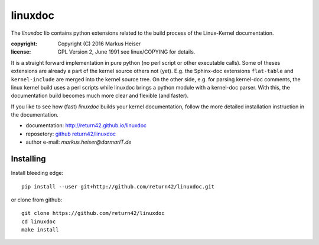 ========
linuxdoc
========

The *linuxdoc* lib contains python extensions related to the build process of
the Linux-Kernel documentation.

:copyright:  Copyright (C) 2016 Markus Heiser
:license:    GPL Version 2, June 1991 see linux/COPYING for details.

It is a straight forward implementation in pure python (no perl script or other
executable calls). Some of theses extensions are already a part of the kernel
source others not (yet). E.g. the Sphinx-doc extensions ``flat-table`` and
``kernel-include`` are merged into the kernel source tree. On the other side,
e.g. for parsing kernel-doc comments, the linux kernel build uses a perl scripts
while linuxdoc brings a python module with a kernel-doc parser. With this, the
documentation build becomes much more clear and flexible (and faster).

If you like to see how (fast) *linuxdoc* builds your kernel documentation,
follow the more detailed installation instruction in the documentation.

* documentation: http://return42.github.io/linuxdoc
* reposetory:    `github return42/linuxdoc <https://github.com/return42/linuxdoc>`_
* author e-mail: *markus.heiser*\ *@*\ *darmarIT.de*

Installing
==========

Install bleeding edge::

  pip install --user git+http://github.com/return42/linuxdoc.git

or clone from github::

  git clone https://github.com/return42/linuxdoc
  cd linuxdoc
  make install
